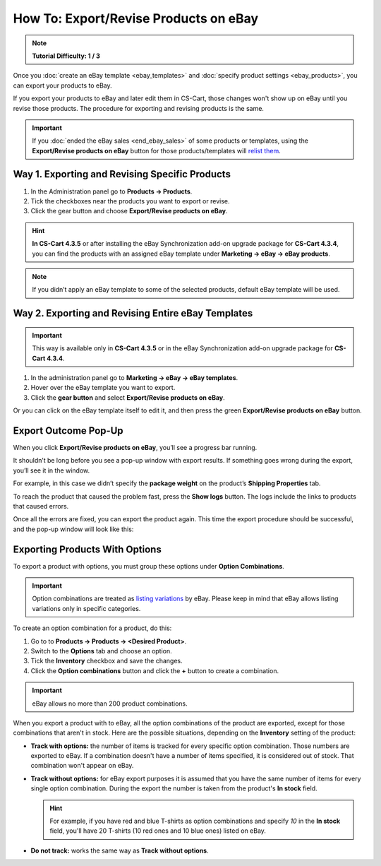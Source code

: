 **************************************
How To: Export/Revise Products on eBay
**************************************

.. note::

    **Tutorial Difficulty: 1 / 3**

Once you :doc:`create an eBay template <ebay_templates>` and :doc:`specify product settings <ebay_products>`, you can export your products to eBay.

If you export your products to eBay and later edit them in CS-Cart, those changes won't show up on eBay until you revise those products. The procedure for exporting and revising products is the same.

.. important::

    If you :doc:`ended the eBay sales <end_ebay_sales>` of some products or templates, using the **Export/Revise products on eBay** button for those products/templates will `relist them <http://pages.ebay.com/help/sell/relist.html>`_.

===============================================
Way 1. Exporting and Revising Specific Products
===============================================

1. In the Administration panel go to **Products → Products**.

2. Tick the checkboxes near the products you want to export or revise.

3. Click the gear button and choose **Export/Revise products on eBay**.

.. hint::

    **In CS-Cart 4.3.5** or after installing the eBay Synchronization add-on upgrade package for **CS-Cart 4.3.4**, you can find the products with an assigned eBay template under **Marketing → eBay → eBay products**.

.. image:: img/export/export_product_to_ebay.png
    :align: center
    :alt: Select the products to export or revise, then click the gear button and choose Export/Revise products on eBay.

.. note::

    If you didn’t apply an eBay template to some of the selected products, default eBay template will be used.

===================================================
Way 2. Exporting and Revising Entire eBay Templates
===================================================

.. important::

    This way is available only in **CS-Cart 4.3.5** or in the eBay Synchronization add-on upgrade package for **CS-Cart 4.3.4**.

1. In the administration panel go to **Marketing → eBay → eBay templates**.

2. Hover over the eBay template you want to export.

3. Click the **gear button** and select **Export/Revise products on eBay**.

.. image:: img/export/export_template_to_ebay.png
    :align: center
    :alt: Select the template to export or revise, then click Export/Revise products on Ebay.

Or you can click on the eBay template itself to edit it, and then press the green **Export/Revise products on eBay** button.

.. image:: img/export/export_revise_button.png
    :align: center
    :alt: You can export eBay templates from the template list or the template editing page.

=====================
Export Outcome Pop-Up
=====================

When you click **Export/Revise products on eBay**, you’ll see a progress bar running.

.. image:: img/export/ebay_export_progress.png
    :align: center
    :alt: The progress bar allows you to monitor the export.

It shouldn’t be long before you see a pop-up window with export results. If something goes wrong during the export, you’ll see it in the window.

.. image:: img/export/ebay_export_failed.png
    :align: center
    :alt: If there are any errors during the export, the pop-up window links you to the logs that help to determine the source of the problem.

For example, in this case we didn’t specify the **package weight** on the product’s **Shipping Properties** tab. 

To reach the product that caused the problem fast, press the **Show logs** button. The logs include the links to products that caused errors.

Once all the errors are fixed, you can export the product again. This time the export procedure should be successful, and the pop-up window will look like this:

.. image:: img/export/ebay_export_successful.png
    :align: center
    :alt: If there are no errors, click Close.

===============================
Exporting Products With Options
===============================

To export a product with options, you must group these options under **Option Combinations**. 

.. important::

    Option combinations are treated as `listing variations <http://pages.ebay.com/help/sell/listing-variations.html>`_ by eBay. Please keep in mind that eBay allows listing variations only in specific categories. 

To create an option combination for a product, do this: 

1. Go to to **Products → Products → <Desired Product>**.

2. Switch to the **Options** tab and choose an option.

3. Tick the **Inventory** checkbox and save the changes.

4. Click the **Option combinations** button and click the **+** button to create a combination.

.. important::

      eBay allows no more than 200 product combinations.

When you export a product with to eBay, all the option combinations of the product are exported, except for those combinations that aren't in stock. Here are the possible situations, depending on the **Inventory** setting of the product:

* **Track with options:** the number of items is tracked for every specific option combination. Those numbers are exported to eBay. If a combination doesn't have a number of items specified, it is considered out of stock. That combination won't appear on eBay.

* **Track without options:** for eBay export purposes it is assumed that you have the same number of items for every single option combination. During the export the number is taken from the product's **In stock** field.

  .. hint::

      For example, if you have red and blue T-shirts as option combinations and specify *10* in the **In stock** field, you'll have 20 T-shirts (10 red ones and 10 blue ones) listed on eBay.

* **Do not track:** works the same way as **Track without options**.

.. image:: img/export/ebay_combinations.png
    :align: center
    :alt: If you don't track a the number of items for every option combination of a product, all option combinations will have the same number of items when exported to eBay.

